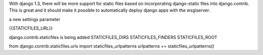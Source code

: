 With django 1.3, there will be more support for static files based on
incorporating django-static files into django.contrib.  This is great and it
should make it possible to automatically deploy django apps with the wsgiserver.



a new settings parameter

{{STATICFILES_URL}}

django.contrib.staticfiles is being added
STATICFILES_DIRS
STATICFILES_FINDERS
STATICFILES_ROOT

from django.contrib.staticfiles.urls import staticfiles_urlpatterns
urlpatterns += staticfiles_urlpatterns()
